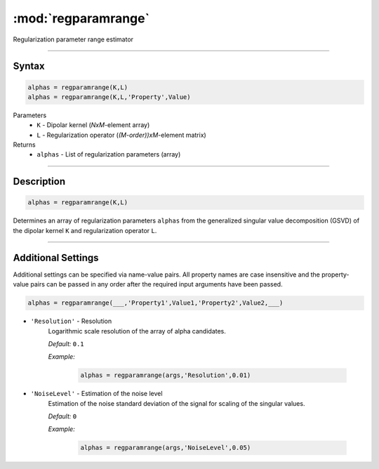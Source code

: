 .. highlight:: matlab
.. _regparamrange:


***********************
:mod:`regparamrange`
***********************

Regularization parameter range estimator

-----------------------------


Syntax
=========================================

.. code-block:: matlab

    alphas = regparamrange(K,L)
    alphas = regparamrange(K,L,'Property',Value)


Parameters
    *   ``K`` - Dipolar kernel (*NxM*-element array)
    *   ``L`` - Regularization operator (*(M-order))xM*-element matrix)

Returns
    *   ``alphas`` - List of regularization parameters (array)

-----------------------------


Description
=========================================

.. code-block:: matlab

    alphas = regparamrange(K,L)

Determines an array of regularization parameters ``alphas`` from the generalized singular value decomposition (GSVD) of the dipolar kernel ``K`` and regularization operator ``L``.


-----------------------------



Additional Settings
=========================================

Additional settings can be specified via name-value pairs. All property names are case insensitive and the property-value pairs can be passed in any order after the required input arguments have been passed.


.. code-block:: matlab

    alphas = regparamrange(___,'Property1',Value1,'Property2',Value2,___)

- ``'Resolution'`` - Resolution
    Logarithmic scale resolution of the array of alpha candidates.

    *Default:* ``0.1``

    *Example:*

		.. code-block:: matlab

			alphas = regparamrange(args,'Resolution',0.01)

- ``'NoiseLevel'`` - Estimation of the noise level
    Estimation of the noise standard deviation of the signal for scaling of the singular values.

    *Default:* ``0``

    *Example:*

		.. code-block:: matlab

			alphas = regparamrange(args,'NoiseLevel',0.05)

